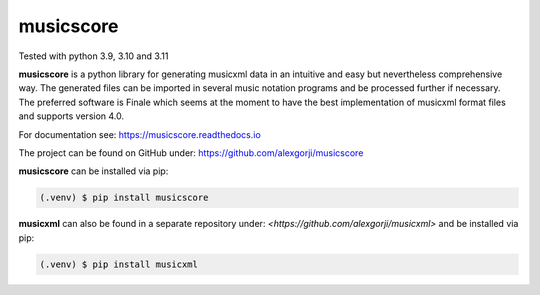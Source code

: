 musicscore
==========
Tested with python 3.9, 3.10 and 3.11

**musicscore** is a python library for generating musicxml data in an intuitive and easy but nevertheless comprehensive way. The generated
files can be imported in several music notation programs and be processed further if necessary. The preferred software is Finale which
seems at the moment to have the best implementation of musicxml format files and supports version 4.0.


For documentation see: `<https://musicscore.readthedocs.io>`_

The project can be found on GitHub under: `<https://github.com/alexgorji/musicscore>`_

**musicscore** can be installed via pip:

.. code-block:: console

    (.venv) $ pip install musicscore


**musicxml** can also be found in a separate repository under: `<https://github.com/alexgorji/musicxml>` and be installed via pip:

.. code-block:: console

    (.venv) $ pip install musicxml
